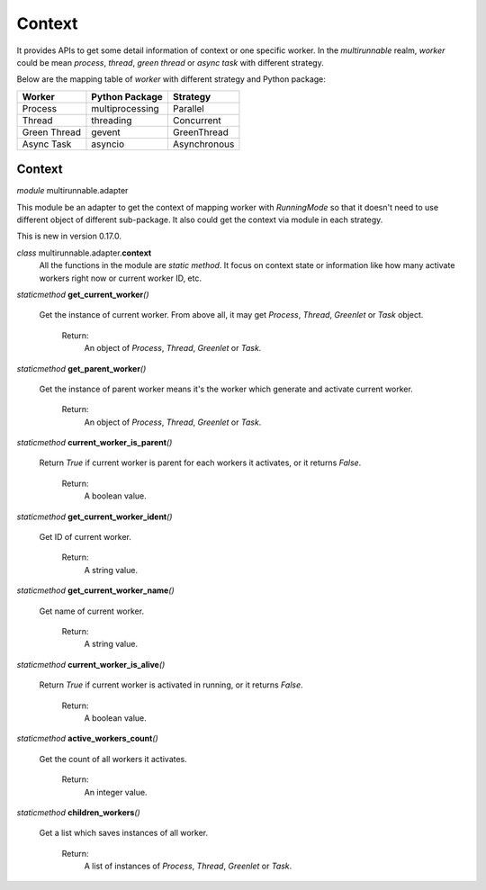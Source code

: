 =========
Context
=========

It provides APIs to get some detail information of context or one specific worker.
In the *multirunnable* realm, *worker* could be mean *process*, *thread*, *green thread* or *async task* with different strategy.

Below are the mapping table of *worker* with different strategy and Python package:

+-------------------+----------------------+--------------------+
|       Worker      |    Python Package    |       Strategy     |
+===================+======================+====================+
|      Process      |    multiprocessing   |       Parallel     |
+-------------------+----------------------+--------------------+
|       Thread      |       threading      |     Concurrent     |
+-------------------+----------------------+--------------------+
|    Green Thread   |        gevent        |     GreenThread    |
+-------------------+----------------------+--------------------+
|     Async Task    |        asyncio       |    Asynchronous    |
+-------------------+----------------------+--------------------+

Context
========

*module* multirunnable.adapter

This module be an adapter to get the context of mapping worker with *RunningMode* so that it doesn't need to use different object of different sub-package.
It also could get the context via module in each strategy.

This is new in version 0.17.0.

*class* multirunnable.adapter.\ **context**\
    All the functions in the module are *static method*. It focus on context state or information
    like how many activate workers right now or current worker ID, etc.

*staticmethod* **get_current_worker**\ *()*

    Get the instance of current  worker. From above all, it may get *Process*, *Thread*, *Greenlet* or *Task* object.

        Return:
            An object of *Process*, *Thread*, *Greenlet* or *Task*.


*staticmethod* **get_parent_worker**\ *()*

    Get the instance of parent worker means it's the worker which generate and activate current worker.

        Return:
            An object of *Process*, *Thread*, *Greenlet* or *Task*.


*staticmethod* **current_worker_is_parent**\ *()*

    Return *True* if current worker is parent for each workers it activates, or it returns *False*.

        Return:
            A boolean value.


*staticmethod* **get_current_worker_ident**\ *()*

    Get ID of current worker.

        Return:
            A string value.


*staticmethod* **get_current_worker_name**\ *()*

    Get name of current worker.

        Return:
            A string value.


*staticmethod* **current_worker_is_alive**\ *()*

    Return *True* if current worker is activated in running, or it returns *False*.

        Return:
            A boolean value.


*staticmethod* **active_workers_count**\ *()*

    Get the count of all workers it activates.

        Return:
            An integer value.


*staticmethod* **children_workers**\ *()*

    Get a list which saves instances of all worker.

        Return:
            A list of instances of *Process*, *Thread*, *Greenlet* or *Task*.
